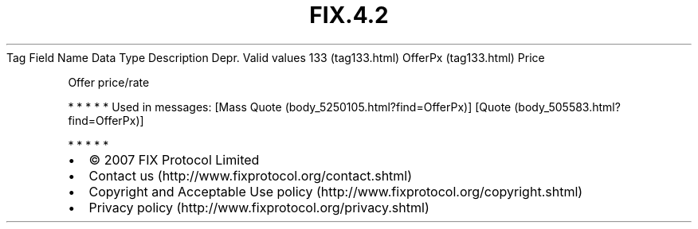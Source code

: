 .TH FIX.4.2 "" "" "Tag #133"
Tag
Field Name
Data Type
Description
Depr.
Valid values
133 (tag133.html)
OfferPx (tag133.html)
Price
.PP
Offer price/rate
.PP
   *   *   *   *   *
Used in messages:
[Mass Quote (body_5250105.html?find=OfferPx)]
[Quote (body_505583.html?find=OfferPx)]
.PP
   *   *   *   *   *
.PP
.PP
.IP \[bu] 2
© 2007 FIX Protocol Limited
.IP \[bu] 2
Contact us (http://www.fixprotocol.org/contact.shtml)
.IP \[bu] 2
Copyright and Acceptable Use policy (http://www.fixprotocol.org/copyright.shtml)
.IP \[bu] 2
Privacy policy (http://www.fixprotocol.org/privacy.shtml)
